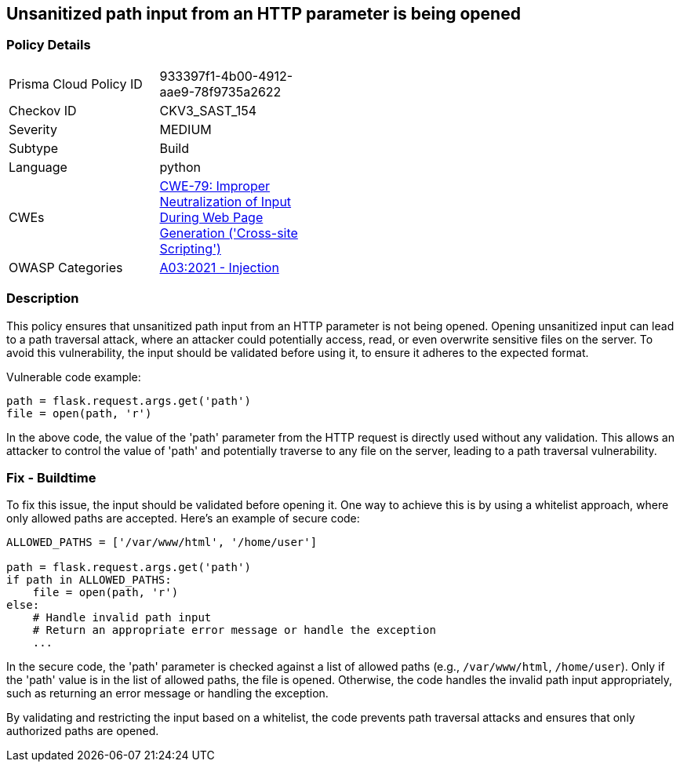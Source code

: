 == Unsanitized path input from an HTTP parameter is being opened

=== Policy Details

[width=45%]
[cols="1,1"]
|=== 
|Prisma Cloud Policy ID 
| 933397f1-4b00-4912-aae9-78f9735a2622

|Checkov ID 
|CKV3_SAST_154

|Severity
|MEDIUM

|Subtype
|Build

|Language
|python

|CWEs
|https://cwe.mitre.org/data/definitions/79.html[CWE-79: Improper Neutralization of Input During Web Page Generation ('Cross-site Scripting')]

|OWASP Categories
|https://owasp.org/Top10/A03_2021-Injection/[A03:2021 - Injection]

|=== 

=== Description

This policy ensures that unsanitized path input from an HTTP parameter is not being opened. Opening unsanitized input can lead to a path traversal attack, where an attacker could potentially access, read, or even overwrite sensitive files on the server. To avoid this vulnerability, the input should be validated before using it, to ensure it adheres to the expected format.

Vulnerable code example:

[source,python]
----
path = flask.request.args.get('path')
file = open(path, 'r')
----

In the above code, the value of the 'path' parameter from the HTTP request is directly used without any validation. This allows an attacker to control the value of 'path' and potentially traverse to any file on the server, leading to a path traversal vulnerability.

=== Fix - Buildtime

To fix this issue, the input should be validated before opening it. One way to achieve this is by using a whitelist approach, where only allowed paths are accepted. Here's an example of secure code:

[source,python]
----
ALLOWED_PATHS = ['/var/www/html', '/home/user']

path = flask.request.args.get('path')
if path in ALLOWED_PATHS:
    file = open(path, 'r')
else:
    # Handle invalid path input
    # Return an appropriate error message or handle the exception
    ...
----

In the secure code, the 'path' parameter is checked against a list of allowed paths (e.g., `/var/www/html`, `/home/user`). Only if the 'path' value is in the list of allowed paths, the file is opened. Otherwise, the code handles the invalid path input appropriately, such as returning an error message or handling the exception.

By validating and restricting the input based on a whitelist, the code prevents path traversal attacks and ensures that only authorized paths are opened.
    